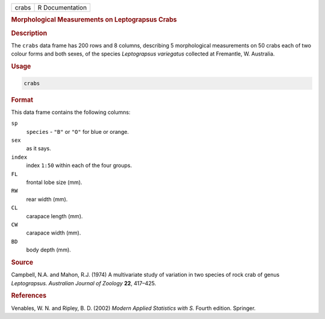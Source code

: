 .. container::

   ===== ===============
   crabs R Documentation
   ===== ===============

   .. rubric:: Morphological Measurements on Leptograpsus Crabs
      :name: crabs

   .. rubric:: Description
      :name: description

   The ``crabs`` data frame has 200 rows and 8 columns, describing 5
   morphological measurements on 50 crabs each of two colour forms and
   both sexes, of the species *Leptograpsus variegatus* collected at
   Fremantle, W. Australia.

   .. rubric:: Usage
      :name: usage

   .. code:: R

      crabs

   .. rubric:: Format
      :name: format

   This data frame contains the following columns:

   ``sp``
      ``species`` - ``"B"`` or ``"O"`` for blue or orange.

   ``sex``
      as it says.

   ``index``
      index ``1:50`` within each of the four groups.

   ``FL``
      frontal lobe size (mm).

   ``RW``
      rear width (mm).

   ``CL``
      carapace length (mm).

   ``CW``
      carapace width (mm).

   ``BD``
      body depth (mm).

   .. rubric:: Source
      :name: source

   Campbell, N.A. and Mahon, R.J. (1974) A multivariate study of
   variation in two species of rock crab of genus *Leptograpsus.*
   *Australian Journal of Zoology* **22**, 417–425.

   .. rubric:: References
      :name: references

   Venables, W. N. and Ripley, B. D. (2002) *Modern Applied Statistics
   with S.* Fourth edition. Springer.
